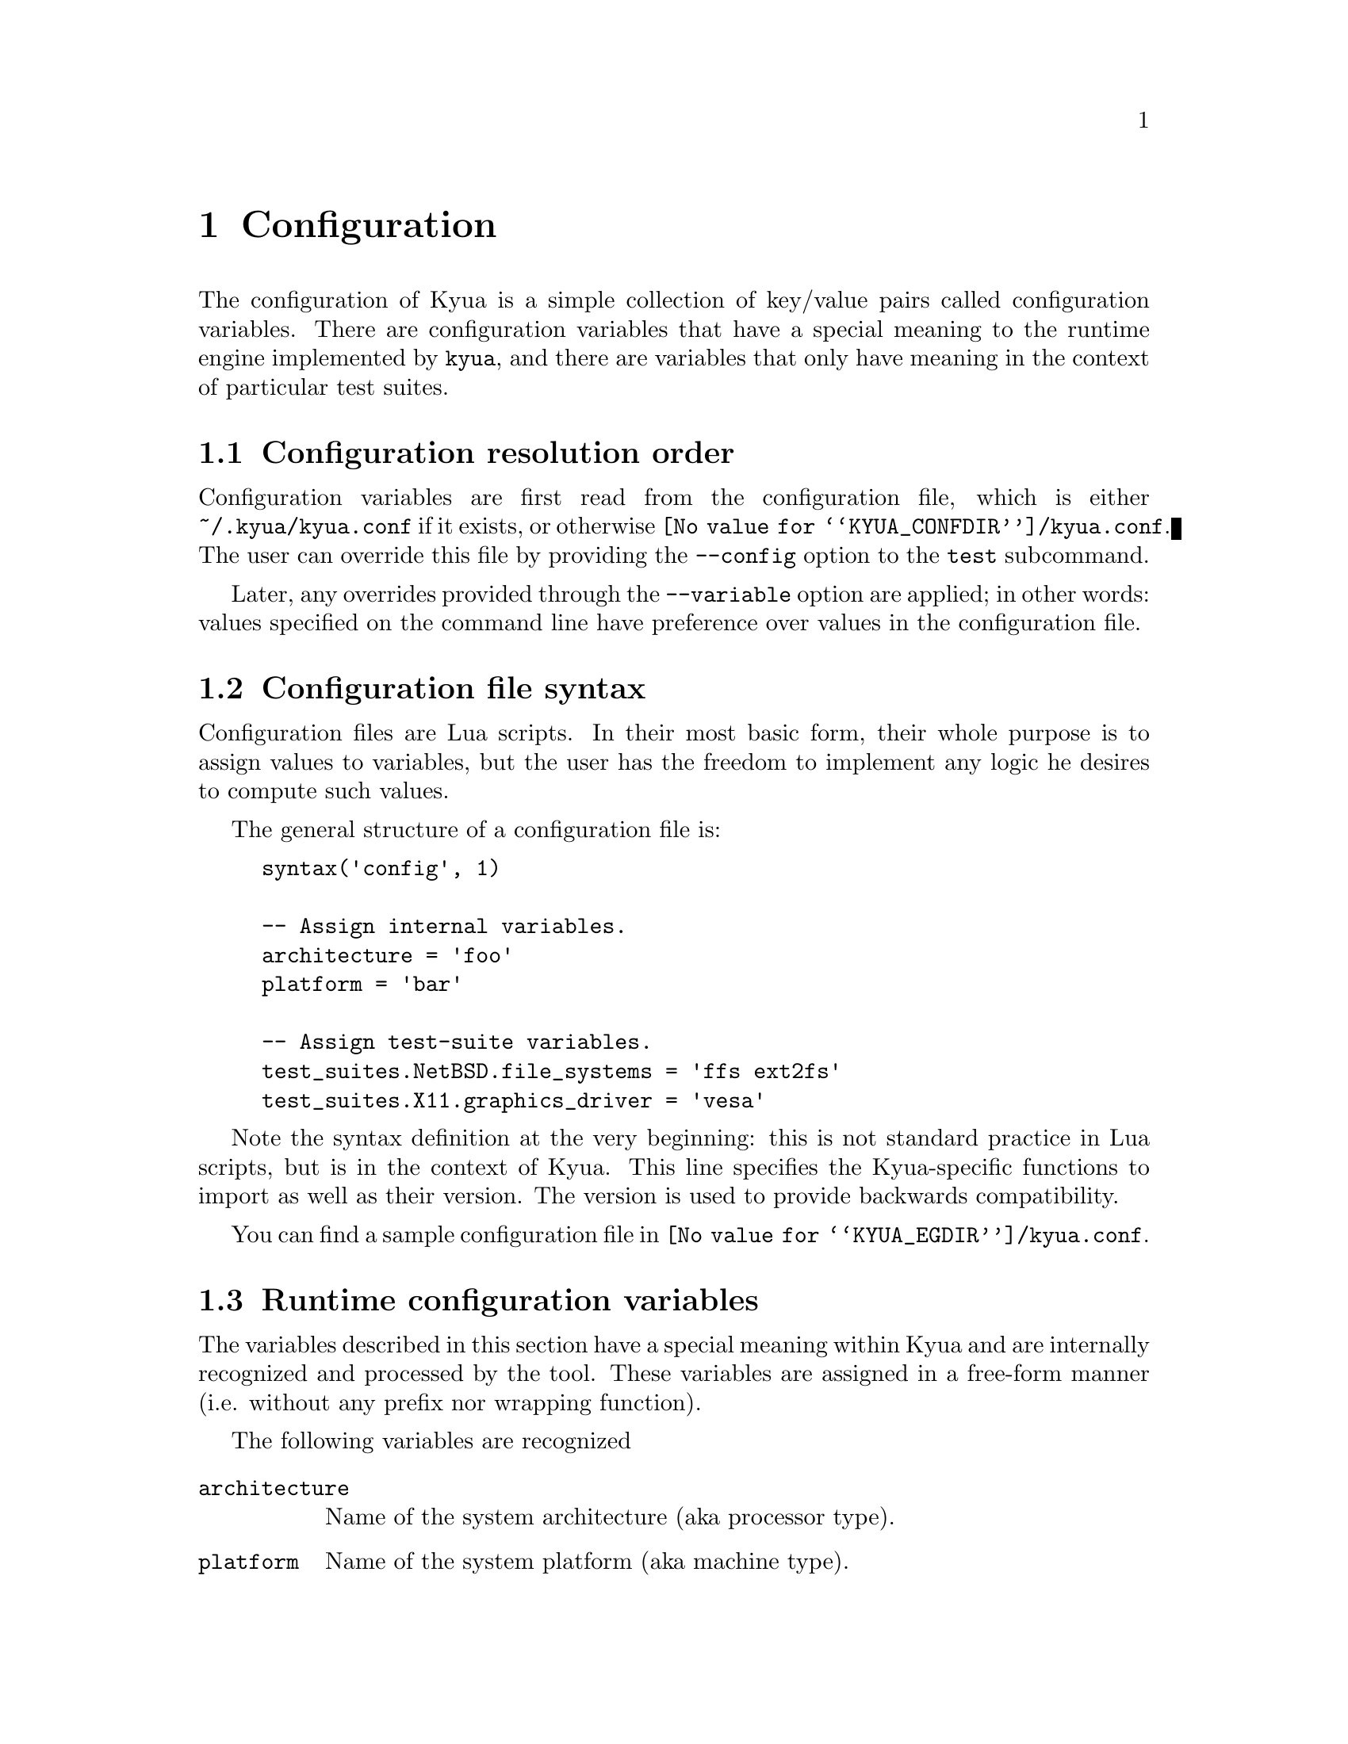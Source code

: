 @c Copyright 2011 Google Inc.
@c All rights reserved.
@c
@c Redistribution and use in source and binary forms, with or without
@c modification, are permitted provided that the following conditions are
@c met:
@c
@c * Redistributions of source code must retain the above copyright
@c   notice, this list of conditions and the following disclaimer.
@c * Redistributions in binary form must reproduce the above copyright
@c   notice, this list of conditions and the following disclaimer in the
@c   documentation and/or other materials provided with the distribution.
@c * Neither the name of Google Inc. nor the names of its contributors
@c   may be used to endorse or promote products derived from this software
@c   without specific prior written permission.
@c
@c THIS SOFTWARE IS PROVIDED BY THE COPYRIGHT HOLDERS AND CONTRIBUTORS
@c "AS IS" AND ANY EXPRESS OR IMPLIED WARRANTIES, INCLUDING, BUT NOT
@c LIMITED TO, THE IMPLIED WARRANTIES OF MERCHANTABILITY AND FITNESS FOR
@c A PARTICULAR PURPOSE ARE DISCLAIMED. IN NO EVENT SHALL THE COPYRIGHT
@c OWNER OR CONTRIBUTORS BE LIABLE FOR ANY DIRECT, INDIRECT, INCIDENTAL,
@c SPECIAL, EXEMPLARY, OR CONSEQUENTIAL DAMAGES (INCLUDING, BUT NOT
@c LIMITED TO, PROCUREMENT OF SUBSTITUTE GOODS OR SERVICES; LOSS OF USE,
@c DATA, OR PROFITS; OR BUSINESS INTERRUPTION) HOWEVER CAUSED AND ON ANY
@c THEORY OF LIABILITY, WHETHER IN CONTRACT, STRICT LIABILITY, OR TORT
@c (INCLUDING NEGLIGENCE OR OTHERWISE) ARISING IN ANY WAY OUT OF THE USE
@c OF THIS SOFTWARE, EVEN IF ADVISED OF THE POSSIBILITY OF SUCH DAMAGE.

@node Configuration
@chapter Configuration

@cindex configuration

The configuration of Kyua is a simple collection of key/value pairs
called configuration variables.  There are configuration variables
that have a special meaning to the runtime engine implemented by
@command{kyua}, and there are variables that only have meaning in the
context of particular test suites.

@menu
* Configuration resolution order::
* Configuration file syntax::
* Runtime configuration variables::
* Test-suite configuration variables::
@end menu

@node Configuration resolution order
@section Configuration resolution order

Configuration variables are first read from the configuration file,
which is either @file{~/.kyua/kyua.conf} if it exists, or otherwise
@file{@value{KYUA_CONFDIR}/kyua.conf}.  The user can override this
file by providing the @option{--config} option to the @command{test}
subcommand.

Later, any overrides provided through the
@option{--variable} option are applied; in other words: values
specified on the command line have preference over values in the
configuration file.

@c TODO(jmmv): I realize now that --config and --variable being part
@c of 'test' may not make sense.  We want configuration to be
@c tool-wide, not subcommand specific, so these options really need to
@c be generalized.

@node Configuration file syntax
@section Configuration file syntax

Configuration files are Lua scripts.  In their most basic form, their
whole purpose is to assign values to variables, but the user has the
freedom to implement any logic he desires to compute such values.

The general structure of a configuration file is:

@example
syntax('config', 1)

-- Assign internal variables.
architecture = 'foo'
platform = 'bar'

-- Assign test-suite variables.
test_suites.NetBSD.file_systems = 'ffs ext2fs'
test_suites.X11.graphics_driver = 'vesa'
@end example

Note the syntax definition at the very beginning: this is not standard
practice in Lua scripts, but is in the context of Kyua.  This line
specifies the Kyua-specific functions to import as well as their
version.  The version is used to provide backwards compatibility.

You can find a sample configuration file in
@file{@value{KYUA_EGDIR}/kyua.conf}.

@node Runtime configuration variables
@section Runtime configuration variables

The variables described in this section have a special meaning within
Kyua and are internally recognized and processed by the tool.  These
variables are assigned in a free-form manner (i.e. without any prefix
nor wrapping function).

The following variables are recognized

@table @code
@item architecture
@cindex architecture variable
Name of the system architecture (aka processor type).

@item platform
@cindex platform variable
Name of the system platform (aka machine type).

@item unprivileged_user
@cindex unprivileged_user variable
The name or UID of the unprivileged user.

If set, this user must exist in the system and his privileges will be
used to run test cases that need regular privileges when Kyua is
executed as root.
@end table

@node Test-suite configuration variables
@section Test-suite configuration variables

Each test suite is able to recognize arbitrary configuration
variables, and their type and meaning is specific to the test suite.
@c TODO(jmmv): These variables are not discoverable.  Can we declare
@c these variables in some way so that we can expose them to the user?
@c Maybe declare them in the Kyuafiles?

@cindex test_suites map
Test-suite specific configuration variables are defined inside the
@code{test_suites} dictionary.  The general syntax is:

@example
test_suites.@var{test_suite_name}.@var{variable_name} = @var{value}
@end example

where @var{test_suite_name} is the name of the test suite,
@var{variable_name} is the name of the variable to set, and
@var{value} is a value.  The value can be a string, an integer or a
boolean.
